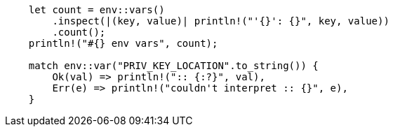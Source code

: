 [source,rust]
....
    let count = env::vars()
        .inspect(|(key, value)| println!("'{}': {}", key, value))
        .count();
    println!("#{} env vars", count);

    match env::var("PRIV_KEY_LOCATION".to_string()) {
        Ok(val) => println!(":: {:?}", val),
        Err(e) => println!("couldn't interpret :: {}", e),
    }
....